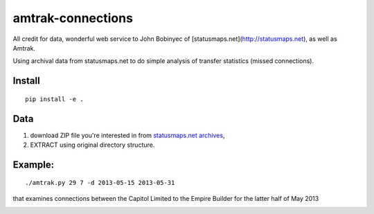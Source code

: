 amtrak-connections
==================
All credit for data, wonderful web service to John Bobinyec of [statusmaps.net](http://statusmaps.net), as well as Amtrak.

Using archival data from statusmaps.net to do simple analysis of transfer statistics (missed connections).

Install
-------
::

    pip install -e .


Data
---------

1. download ZIP file you're interested in from `statusmaps.net archives <http://www.dixielandsoftware.net/Amtrak/status/StatusPages/index.html>`_, 
2. EXTRACT using original directory structure.

Example:
--------
::

    ./amtrak.py 29 7 -d 2013-05-15 2013-05-31

that examines connections between the Capitol Limited to the Empire Builder for the latter half of May 2013

.. image:: tests/7-29connect.png
   :alt: amtrak connections
